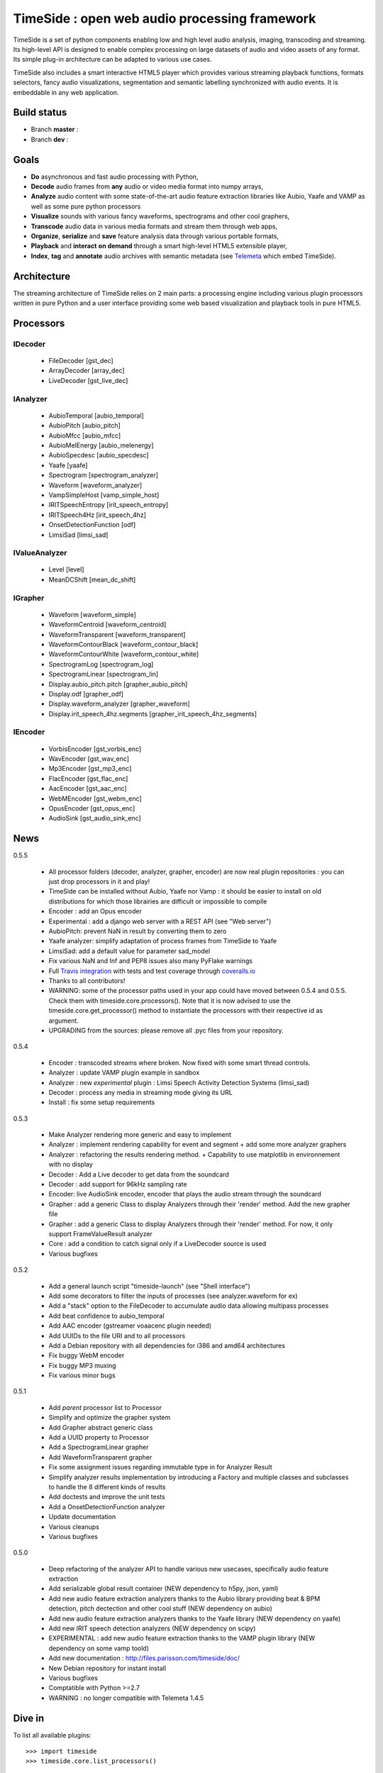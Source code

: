 ==============================================
TimeSide : open web audio processing framework
==============================================

TimeSide is a set of python components enabling low and high level audio analysis, imaging, transcoding and streaming. Its high-level API is designed to enable complex processing on large datasets of audio and video assets of any format. Its simple plug-in architecture can be adapted to various use cases.

TimeSide also includes a smart interactive HTML5 player which provides various streaming playback functions, formats selectors, fancy audio visualizations, segmentation and semantic labelling synchronized with audio events. It is embeddable in any web application.


Build status
============
- Branch **master** : |travis_master| |coveralls_master|
- Branch **dev** : |travis_dev| |coveralls_dev|

.. |travis_master| image:: https://secure.travis-ci.org/yomguy/TimeSide.png?branch=master
    :target: https://travis-ci.org/yomguy/TimeSide/

.. |travis_dev| image:: https://secure.travis-ci.org/yomguy/TimeSide.png?branch=dev
    :target: https://travis-ci.org/yomguy/TimeSide/

.. |coveralls_master| image:: https://coveralls.io/repos/yomguy/TimeSide/badge.png?branch=master
  :target: https://coveralls.io/r/yomguy/TimeSide?branch=master

.. |coveralls_dev| image:: https://coveralls.io/repos/yomguy/TimeSide/badge.png?branch=dev
  :target: https://coveralls.io/r/yomguy/TimeSide?branch=dev



Goals
======

* **Do** asynchronous and fast audio processing with Python,
* **Decode** audio frames from **any** audio or video media format into numpy arrays,
* **Analyze** audio content with some state-of-the-art audio feature extraction libraries like Aubio, Yaafe and VAMP as well as some pure python processors
* **Visualize** sounds with various fancy waveforms, spectrograms and other cool graphers,
* **Transcode** audio data in various media formats and stream them through web apps,
* **Organize**, **serialize** and **save** feature analysis data through various portable formats,
* **Playback** and **interact** **on demand** through a smart high-level HTML5 extensible player,
* **Index**, **tag** and **annotate** audio archives with semantic metadata (see `Telemeta <http://telemeta.org>`__ which embed TimeSide).


Architecture
============

The streaming architecture of TimeSide relies on 2 main parts: a processing engine including various plugin processors written in pure Python and a user interface providing some web based visualization and playback tools in pure HTML5.

.. image:: http://vcs.parisson.com/gitweb/?p=timeside.git;a=blob_plain;f=doc/slides/img/timeside_schema.svg;hb=refs/heads/dev
  :width: 800 px


Processors
==========

IDecoder
---------

  * FileDecoder [gst_dec]
  * ArrayDecoder [array_dec]
  * LiveDecoder [gst_live_dec]

IAnalyzer
---------

  *  AubioTemporal [aubio_temporal]
  *  AubioPitch [aubio_pitch]
  *  AubioMfcc [aubio_mfcc]
  *  AubioMelEnergy [aubio_melenergy]
  *  AubioSpecdesc [aubio_specdesc]
  *  Yaafe [yaafe]
  *  Spectrogram [spectrogram_analyzer]
  *  Waveform [waveform_analyzer]
  *  VampSimpleHost [vamp_simple_host]
  *  IRITSpeechEntropy [irit_speech_entropy]
  *  IRITSpeech4Hz [irit_speech_4hz]
  *  OnsetDetectionFunction [odf]
  *  LimsiSad [limsi_sad]

IValueAnalyzer
---------------

  * Level [level]
  * MeanDCShift [mean_dc_shift]

IGrapher
---------

  *  Waveform [waveform_simple]
  *  WaveformCentroid [waveform_centroid]
  *  WaveformTransparent [waveform_transparent]
  *  WaveformContourBlack [waveform_contour_black]
  *  WaveformContourWhite [waveform_contour_white]
  *  SpectrogramLog [spectrogram_log]
  *  SpectrogramLinear [spectrogram_lin]
  *  Display.aubio_pitch.pitch [grapher_aubio_pitch]
  *  Display.odf [grapher_odf]
  *  Display.waveform_analyzer [grapher_waveform]
  *  Display.irit_speech_4hz.segments [grapher_irit_speech_4hz_segments]

IEncoder
---------

  * VorbisEncoder [gst_vorbis_enc]
  * WavEncoder [gst_wav_enc]
  * Mp3Encoder [gst_mp3_enc]
  * FlacEncoder [gst_flac_enc]
  * AacEncoder [gst_aac_enc]
  * WebMEncoder [gst_webm_enc]
  * OpusEncoder [gst_opus_enc]
  * AudioSink [gst_audio_sink_enc]

News
=====

0.5.5

 * All processor folders (decoder, analyzer, grapher, encoder) are now real plugin repositories : you can just drop processors in it and play!
 * TimeSide can be installed without Aubio, Yaafe nor Vamp : it should be easier to install on old distributions for which those librairies are difficult or impossible to compile
 * Encoder : add an Opus encoder
 * Experimental : add a django web server with a REST API (see "Web server")
 * AubioPitch: prevent NaN in result by converting them to zero
 * Yaafe analyzer: simplify adaptation of process frames from TimeSide to Yaafe
 * LimsiSad: add a default value for parameter sad_model
 * Fix various NaN and Inf and PEP8 issues also many PyFlake warnings
 * Full `Travis integration <https://travis-ci.org/yomguy/TimeSide/>`_ with tests and test coverage through `coveralls.io <https://coveralls.io/r/yomguy/TimeSide>`_
 * Thanks to all contributors!
 * WARNING: some of the processor paths used in your app could have moved between 0.5.4 and 0.5.5. Check them with timeside.core.processors(). Note that it is now advised to use the timeside.core.get_processor() method to instantiate the processors with their respective id as argument.
 * UPGRADING from the sources: please remove all .pyc files from your repository.

0.5.4

 * Encoder : transcoded streams where broken. Now fixed with some smart thread controls.
 * Analyzer : update VAMP plugin example in sandbox
 * Analyzer : new *experimental* plugin : Limsi Speech Activity Detection Systems (limsi_sad)
 * Decoder : process any media in streaming mode giving its URL
 * Install : fix some setup requirements

0.5.3

 * Make Analyzer rendering more generic and easy to implement
 * Analyzer : implement rendering capability for event and segment + add some more analyzer graphers
 * Analyzer : refactoring the results rendering method. + Capability to use matplotlib in environnement with no display
 * Decoder : Add a Live decoder to get data from the soundcard
 * Decoder : add support for 96kHz sampling rate
 * Encoder: live AudioSink encoder, encoder that plays the audio stream through the soundcard
 * Grapher : add a generic Class to display Analyzers through their 'render' method. Add the new grapher file
 * Grapher : add a generic Class to display Analyzers through their 'render' method. For now, it only support FrameValueResult analyzer
 * Core : add a condition to catch signal only if a LiveDecoder source is used
 * Various bugfixes

0.5.2

 * Add a general launch script "timeside-launch" (see "Shell interface")
 * Add some decorators to filter the inputs of processes (see analyzer.waveform for ex)
 * Add a "stack" option to the FileDecoder to accumulate audio data allowing multipass processes
 * Add beat confidence to aubio_temporal
 * Add AAC encoder (gstreamer voaacenc plugin needed)
 * Add UUIDs to the file URI and to all processors
 * Add a Debian repository with all dependencies for i386 and amd64 architectures
 * Fix buggy WebM encoder
 * Fix buggy MP3 muxing
 * Fix various minor bugs

0.5.1

 * Add *parent* processor list to Processor
 * Simplify and optimize the grapher system
 * Add Grapher abstract generic class
 * Add a UUID property to Processor
 * Add a SpectrogramLinear grapher
 * Add WaveformTransparent grapher
 * Fix some assignment issues regarding immutable type in for Analyzer Result
 * Simplify analyzer results implementation by introducing a Factory and multiple classes and subclasses to handle the 8 different kinds of results
 * Add doctests and improve the unit tests
 * Add a OnsetDetectionFunction analyzer
 * Update documentation
 * Various cleanups
 * Various bugfixes

0.5.0

 * Deep refactoring of the analyzer API to handle various new usecases, specifically audio feature extraction
 * Add serializable global result container (NEW dependency to h5py, json, yaml)
 * Add new audio feature extraction analyzers thanks to the Aubio library providing beat & BPM detection, pitch dectection and other cool stuff (NEW dependency on aubio)
 * Add new audio feature extraction analyzers thanks to the Yaafe library (NEW dependency on yaafe)
 * Add new IRIT speech detection analyzers (NEW dependency on scipy)
 * EXPERIMENTAL : add new audio feature extraction thanks to the VAMP plugin library (NEW dependency on some vamp toold)
 * Add new documentation : http://files.parisson.com/timeside/doc/
 * New Debian repository for instant install
 * Various bugfixes
 * Comptatible with Python >=2.7
 * WARNING : no longer compatible with Telemeta 1.4.5


Dive in
========

To list all available plugins::

 >>> import timeside
 >>> timeside.core.list_processors()

Define some processors::

 >>> from timeside.core import get_processor
 >>> decoder  =  get_processor('gst_dec')('sweep.wav')
 >>> grapher  =  get_processor('waveform_simple')
 >>> analyzer =  get_processor('level')
 >>> encoder  =  get_processor('gst_vorbis_enc')('sweep.ogg')

Then run the *magic* pipeline::

 >>> (decoder | grapher | analyzer | encoder).run()

Render the grapher results::

 >>> grapher.render(output='waveform.png')

Show the analyzer results::

 >>> print 'Level:', analyzer.results

The encoded OGG file should also be there...

Note you can also instanciate each processor with its own class::
 
 >>> decoder  =  timeside.decoder.file.FileDecoder('sweep.wav')
 >>> grapher  =  timeside.grapher.waveform_simple.Waveform()
 >>> analyzer =  timeside.analyzer.level.Level()
 >>> encoder  =  timeside.encoder.ogg.VorbisEncoder('sweep.ogg')
 
For more extensive examples, please see the `full documentation <http://files.parisson.com/timeside/doc/>`_.

API / Documentation
====================

* General : http://files.parisson.com/timeside/doc/
* Tutorial : http://files.parisson.com/timeside/doc/tutorial/index.html
* API : http://files.parisson.com/timeside/doc/api/index.html
* Player / UI : https://github.com/yomguy/TimeSide/wiki/Ui-Guide (see also "Web player")
* Examples:

  - http://nbviewer.ipython.org/github/thomasfillon/AES53-timeside-demos/tree/master/
  - https://github.com/yomguy/TimeSide/blob/master/tests/sandbox/example_CMMR.py
  - https://github.com/yomguy/TimeSide/blob/master/tests/sandbox/exempleCMMR_vamp.py

Install
=======

The TimeSide engine is intended to work on all Linux and Unix like platforms.

It depends on several other python modules and compiled librairies like GStreamer. 

Debian, Ubuntu
---------------

For Debian based distributions, we provide a safe repository which provides all additional dependencies that are not included in Debian yet::

 $ echo "deb http://debian.parisson.com/debian/ stable main" | sudo tee -a /etc/apt/sources.list
 $ sudo apt-get update
 $ sudo apt-get install python-timeside

This method is known to be compatible with Debian 7 Wheezy with backports and Ubuntu 14.04 LTS. It will install additional binary packages from several audio feature extraction librairies like Aubio and Yaafe for which TimeSide has some nice processors.

Note you can also use pip if you already have already satisfied all the dependencies::

 $ sudo pip install timeside

Other Linux distributions
--------------------------

On other Linux platforms, you need to install all dependencies listed in the paragraph "Dependencies" (find all equivalent package names for your distribution). 

Then, use pip::
 
 $ sudo pip install timeside

OSX
---

The installation on OSX platforms is pretty hard at the moment because all dependencies are not in brew. But, it will be fully documented in the next release 0.5.6.

Dependencies
-------------

Needed::

 python (>=2.7) python-setuptools python-numpy python-scipy python-h5py python-matplotlib pillow 
 python-simplejson python-yaml python-mutagen libhdf5-serial-dev python-gst0.10 
 gstreamer0.10-gnonlin gstreamer0.10-plugins-good gstreamer0.10-plugins-bad gstreamer0.10-plugins-ugly 

Optional::

 aubio (>=0.4.1) yaafe python-aubio python-yaafe vamp-examples
 django (>=1.4) django-south djangorestframework django-extensions


User Interfaces
===============

Shell
------

Of course, TimeSide can be used in any python environment. But, a shell script is also provided to enable preset based and recursive processing through your command line interface::

 $ timeside-launch -h
 Usage: scripts/timeside-launch [options] -c file.conf file1.wav [file2.wav ...]
  help: scripts/timeside-launch -h

 Options:
  -h, --help            show this help message and exit
  -v, --verbose         be verbose
  -q, --quiet           be quiet
  -C <config_file>, --conf=<config_file>
                        configuration file
  -s <samplerate>, --samplerate=<samplerate>
                        samplerate at which to run the pipeline
  -c <channels>, --channels=<channels>
                        number of channels to run the pipeline with
  -b <blocksize>, --blocksize=<blocksize>
                        blocksize at which to run the pipeline
  -a <analyzers>, --analyzers=<analyzers>
                        analyzers in the pipeline
  -g <graphers>, --graphers=<graphers>
                        graphers in the pipeline
  -e <encoders>, --encoders=<encoders>
                        encoders in the pipeline
  -R <formats>, --results-formats=<formats>
                        list of results output formats for the analyzers
                        results
  -I <formats>, --images-formats=<formats>
                        list of graph output formats for the analyzers results
  -o <outputdir>, --ouput-directory=<outputdir>
                        output directory

Web player
-----------

TimeSide comes with a smart and pure **HTML5** audio player.

Features:
    * embed it in any audio web application
    * stream, playback and download various audio formats on the fly
    * synchronize sound with text, bitmap and vectorial events
    * seek through various semantic, analytic and time synced data
    * fully skinnable with CSS style

Screenshot:
 .. image:: https://raw.github.com/yomguy/TimeSide/master/doc/slides/img/timeside_player_01.png

Examples of the player embeded in the Telemeta open web audio CMS:
    * http://parisson.telemeta.org/archives/items/PRS_07_01_03/
    * http://archives.crem-cnrs.fr/items/CNRSMH_I_1956_002_001_01/

Development documentation:
    * https://github.com/yomguy/TimeSide/wiki/Ui-Guide

TODO list:
    * zoom
    * layers


Web server
-----------

An EXPERIMENTAL web server based on Django has been added to the package from version 0.5.5. The goal is to provide a full REST API to TimeSide to enable new kinds of audio processing web services.

A sandbox is provided in timeside/server/sandbox and you can initialize it and test it like this::

  $ cd timeside/server/sandbox
  $ ./manage.py syncdb
  $ ./manage.py migrate
  $ ./manage.py runserver

and browse http://localhost:8000/api/

At the moment, this server is NOT connected to the player using TimeSide alone. Please use Telemeta.


Development
===========

For versions >=0.5 on Debian 7 Wheezy::

 $ echo "deb http://debian.parisson.com/debian/ stable main" | sudo tee -a /etc/apt/sources.list
 $ echo "deb-src http://debian.parisson.com/debian/ stable main" | sudo tee -a /etc/apt/sources.list
 $ sudo apt-get update
 $ sudo apt-get install git
 $ sudo apt-get build-dep python-timeside

 $ git clone https://github.com/yomguy/TimeSide.git
 $ cd TimeSide
 $ git checkout dev
 $ sudo pip install -e .
 $ python tests/run_all_tests

Sponsors and Partners
=====================

    * `Parisson <http://parisson.com>`_
    * `CNRS <http://www.cnrs.fr>`_ (National Center of Science Research, France)
    * `Huma-Num <http://www.huma-num.fr/>`_ (big data equipment for digital humanities, ex TGE Adonis)
    * `CREM <http://www.crem-cnrs.fr>`_ (french National Center of Ethomusicology Research, France)
    * `Université Pierre et Marie Curie <http://www.upmc.fr>`_ (UPMC Paris, France)
    * `ANR <http://www.agence-nationale-recherche.fr/>`_ (CONTINT 2012 project : DIADEMS)
    * `MNHN <http://www.mnhn.fr>`_ : Museum National d'Histoire Naturelle (Paris, France)


Related projects
=================

    * `Telemeta <http://telemeta.org>`__ : open web audio platform
    * `Sound archives <http://archives.crem-cnrs.fr/>`_ of the CNRS, CREM and the "Musée de l'Homme" in Paris, France.
    * The `DIADEMS project <http://www.irit.fr/recherches/SAMOVA/DIADEMS/en/welcome/>`_ sponsored by the ANR.



Copyrights
==========

* Copyright (c) 2006, 2014 Parisson SARL
* Copyright (c) 2006, 2014 Guillaume Pellerin
* Copyright (c) 2010, 2014 Paul Brossier
* Copyright (c) 2013, 2014 Thomas Fillon
* Copyright (c) 2013, 2014 Maxime Lecoz
* Copyright (c) 2013, 2014 David Doukhan
* Copyright (c) 2006, 2010 Samalyse SARL


License
=======

TimeSide is free software: you can redistribute it and/or modify
it under the terms of the GNU General Public License as published by
the Free Software Foundation, either version 2 of the License, or
(at your option) any later version.

TimeSide is distributed in the hope that it will be useful,
but WITHOUT ANY WARRANTY; without even the implied warranty of
MERCHANTABILITY or FITNESS FOR A PARTICULAR PURPOSE.  See the
GNU General Public License for more details.

See LICENSE for more details.

